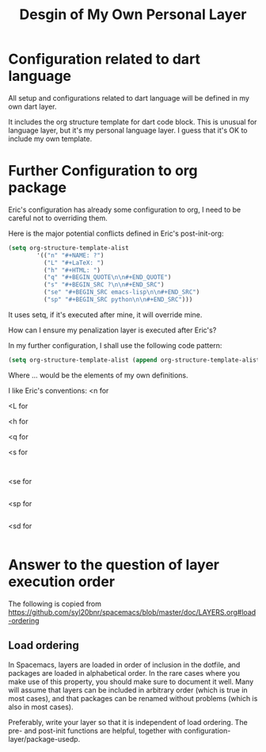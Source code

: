 #+TITLE: Desgin of My Own Personal Layer


* Configuration related to dart language

All setup and configurations related to dart language will be defined in my own
dart layer.

It includes the org structure template for dart code block. This is unusual for
language layer, but it's my personal language layer. I guess that it's OK to
include my own template.


* Further Configuration to org package

Eric's configuration has already some configuration to org, I need to be
careful not to overriding them.

Here is the major potential conflicts defined in Eric's post-init-org:

#+BEGIN_SRC emacs-lisp
(setq org-structure-template-alist
        '(("n" "#+NAME: ?")
          ("L" "#+LaTeX: ")
          ("h" "#+HTML: ")
          ("q" "#+BEGIN_QUOTE\n\n#+END_QUOTE")
          ("s" "#+BEGIN_SRC ?\n\n#+END_SRC")
          ("se" "#+BEGIN_SRC emacs-lisp\n\n#+END_SRC")
          ("sp" "#+BEGIN_SRC python\n\n#+END_SRC")))
#+END_SRC

It uses setq, if it's executed after mine, it will override mine.

How can I ensure my penalization layer is executed after Eric's?

In my further configuration, I shall use the following code pattern:

#+BEGIN_SRC emacs-lisp
(setq org-structure-template-alist (append org-structure-template-alist '(...)))
#+END_SRC

Where ... would be the elements of my own definitions.

I like Eric's conventions:
<n for
#+NAME:

<L for
#+LaTeX:

<h for
#+HTML:

<q for
#+BEGIN_QUOTE

#+END_QUOTE

<s for
#+BEGIN_SRC

#+END_SRC

<se for
#+BEGIN_SRC emacs-lisp

#+END_SRC

<sp for
#+BEGIN_SRC python

#+END_SRC

<sd for
#+BEGIN_SRC dart

#+END_SRC

* Answer to the question of layer execution order

The following is copied from https://github.com/syl20bnr/spacemacs/blob/master/doc/LAYERS.org#load-ordering

** Load ordering
In Spacemacs, layers are loaded in order of inclusion in the dotfile, and packages are loaded in alphabetical order. In the rare cases where you make use of this property, you should make sure to document it well. Many will assume that layers can be included in arbitrary order (which is true in most cases), and that packages can be renamed without problems (which is also in most cases).

Preferably, write your layer so that it is independent of load ordering. The pre- and post-init functions are helpful, together with configuration-layer/package-usedp.

